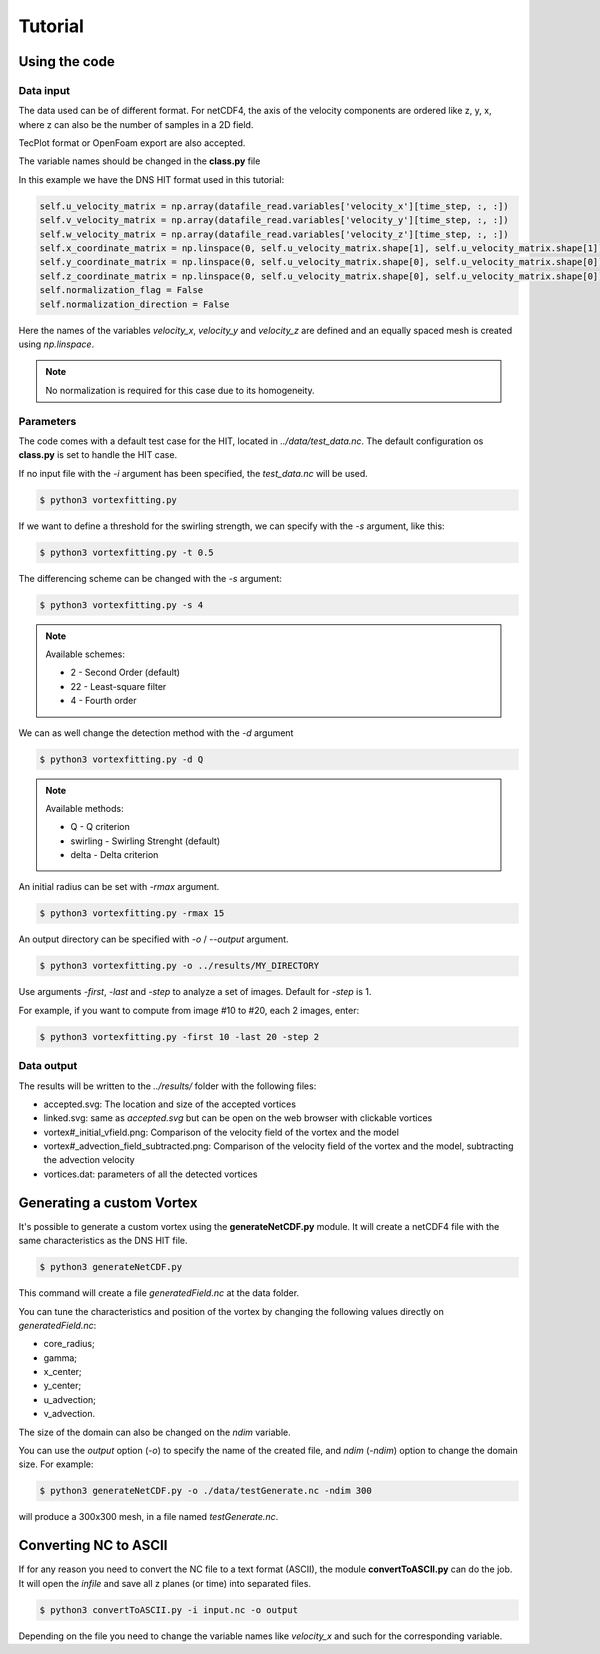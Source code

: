 Tutorial
========

Using the code
--------------

Data input
``````````

The data used can be of different format.
For netCDF4, the axis of the velocity components are ordered like z, y, x, 
where z can also be the number of samples in a 2D field.

TecPlot format or OpenFoam export are also accepted.

The variable names should be changed in the **class.py** file

In this example we have the DNS HIT format used in this tutorial:

.. code-block:: python

    self.u_velocity_matrix = np.array(datafile_read.variables['velocity_x'][time_step, :, :])
    self.v_velocity_matrix = np.array(datafile_read.variables['velocity_y'][time_step, :, :])
    self.w_velocity_matrix = np.array(datafile_read.variables['velocity_z'][time_step, :, :])
    self.x_coordinate_matrix = np.linspace(0, self.u_velocity_matrix.shape[1], self.u_velocity_matrix.shape[1])
    self.y_coordinate_matrix = np.linspace(0, self.u_velocity_matrix.shape[0], self.u_velocity_matrix.shape[0])
    self.z_coordinate_matrix = np.linspace(0, self.u_velocity_matrix.shape[0], self.u_velocity_matrix.shape[0])
    self.normalization_flag = False
    self.normalization_direction = False

Here the names of the variables *velocity_x*, *velocity_y* and *velocity_z* are
defined and an equally spaced mesh is created using *np.linspace*. 

.. note:: No normalization is required for this case due to its homogeneity.


Parameters
``````````

The code comes with a default test case for the HIT, located in *../data/test_data.nc*.
The default configuration os **class.py** is set to handle the HIT case.

If no input file with the *-i* argument has been specified, the *test_data.nc* will be used.

.. code-block:: bash
   
   $ python3 vortexfitting.py

If we want to define a threshold for the swirling strength, we can specify with
the *-s* argument, like this:

.. code-block:: bash

   $ python3 vortexfitting.py -t 0.5

The differencing scheme can be changed with the *-s* argument:

.. code-block:: bash

   $ python3 vortexfitting.py -s 4

.. note:: Available schemes:
          
          * 2 - Second Order (default)
          * 22 - Least-square filter
          * 4 - Fourth order

We can as well change the detection method with the *-d* argument

.. code-block:: bash

   $ python3 vortexfitting.py -d Q

.. note:: Available methods:
          
          * Q - Q criterion
          * swirling - Swirling Strenght (default)
          * delta - Delta criterion

An initial radius can be set with *-rmax* argument. 

.. code-block:: bash

   $ python3 vortexfitting.py -rmax 15

An output directory can be specified with *-o* / *--output* argument. 

.. code-block:: bash

   $ python3 vortexfitting.py -o ../results/MY_DIRECTORY

Use arguments *-first*, *-last* and *-step* to analyze a set of images. Default for *-step* is 1.

For example, if you want to compute from image #10 to #20, each 2 images, enter:

.. code-block:: bash

   $ python3 vortexfitting.py -first 10 -last 20 -step 2


Data output
```````````

The results will be written to the *../results/* folder with the following files:

* accepted.svg: The location and size of the accepted vortices
* linked.svg: same as *accepted.svg* but can be open on the web browser with
  clickable vortices
* vortex#_initial_vfield.png: Comparison of the velocity field of the vortex and the model
* vortex#_advection_field_subtracted.png: Comparison of the velocity field of the vortex and the model,
  subtracting the advection velocity
* vortices.dat: parameters of all the detected vortices


Generating a custom Vortex
--------------------------

It's possible to generate a custom vortex using the **generateNetCDF.py** module.
It will create a netCDF4 file with the same characteristics as the DNS HIT file.

.. code-block:: bash

   $ python3 generateNetCDF.py

This command will create a file *generatedField.nc* at the data folder.

You can tune the characteristics and position of the vortex by changing the 
following values directly on *generatedField.nc*:

* core_radius;
* gamma;
* x_center;
* y_center;
* u_advection;
* v_advection.

The size of the domain can also be changed on the *ndim* variable.

You can use the *output* option (*-o*) to specify the name of the created file, 
and *ndim* (*-ndim*) option to change the domain size.
For example:

.. code-block:: bash

   $ python3 generateNetCDF.py -o ./data/testGenerate.nc -ndim 300


will produce a 300x300 mesh, in a file named *testGenerate.nc*.


Converting NC to ASCII
----------------------

If for any reason you need to convert the NC file to a text format (ASCII), the
module **convertToASCII.py** can do the job. It will open the *infile* and save
all z planes (or time) into separated files.

.. code-block:: bash

   $ python3 convertToASCII.py -i input.nc -o output

Depending on the file you need to change the variable names like *velocity_x*
and such for the corresponding variable.
